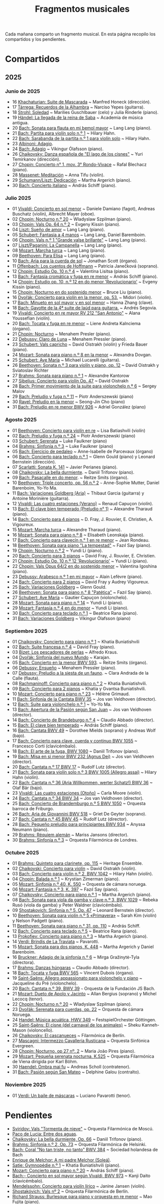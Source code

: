 #+TITLE: Fragmentos musicales

Cada mañana comparto un fragmento musical. En esta página recopilo los
compartidos y los pendientes.

* Compartidos

** 2025

*** Junio de 2025
+ 16 [[https://youtu.be/P60WOUYOauI][Khachaturian: Suite de Mascarada]] ~ Manfred Honeck (dirección).
+ 17 [[https://youtu.be/EQGBbLBShzk][Tárrega: Recuerdos de la Alhambra]] ~ Narciso Yepes (guitarra).
+ 18 [[https://youtu.be/ORcAkPrS9Dk][Strohl: Soledad]] ~ Marilies Guschlbauer (celo) y Julia Rinderle (piano).
+ 19 [[https://youtu.be/U9FaoRJAgII][Händel: La llegada de la reina de Saba]] ~ Academia de música antigua.
+ 20 [[https://youtu.be/ZBPF3zesH6k][Bach: Sonata para flauta en mi bemol mayor]] ~ Lang Lang (piano).
+ 21 [[https://youtu.be/iEBX_ouEw1I][Bach: Partita para violín solo n.º 1]] ~ Hilary Hahn.
+ 22 [[https://youtu.be/5XzZudf5LJ0][Bach: Sarabanda de la partita n.º 1 para violín solo]] ~ Hilary Hahn.
+ 23 [[https://youtu.be/_eLU5W1vc8Y][Albinoni: Adagio]].
+ 24 [[https://youtu.be/h3-rNMhIyuQ][Bach: Adagio]] ~ Víkingur Ólafsson (piano).
+ 26 [[https://youtu.be/afQe11rv810][Chaikovsky: Danza española de "El lago de los cisnes"]] ~ Yuri Temirkanov (dirección).
+ 27 [[https://youtu.be/opoVkvHyA7o][Chopin: Concierto n° 1, mov. 3° Rondo-Vivace]] ~ Rafal Blechacz (piano).
+ 28 [[https://youtu.be/tRHd5g5m4O8][Massenet: Meditación]] ~ Anna Tifu (violín).
+ 29 [[https://youtu.be/rCP27rIVJBw][Schumann/Liszt: Dedicación]] ~ Martha Argerich (piano).
+ 30 [[https://youtu.be/ghTitIMtTCM][Bach: Concierto italiano]] ~ András Schiff (piano).

*** Julio 2025
+ 01 [[https://youtu.be/OwGJt0q-kRA][Vivaldi: Concierto en sol menor]] ~ Daniele Damiano (fagot), Andreas Buschatz (violín), Albrecht Mayer (oboe).
+ 02 [[https://youtu.be/n9oQEa-d5rU][Chopin: Nocturno n.º 20]] ~ Wladyslaw Szpilman (piano).
+ 03 [[https://youtu.be/WVsGf1ag6Us][Chopin: Vals Op. 64 n.º 2]] ~ Evgeny Kissin (piano).
+ 04 [[https://youtu.be/2FqugGjOkQE][Liszt: Sueño de amor]] ~ Lang Lang (piano).
+ 05 [[https://youtu.be/OZHPmRU38vA][Schubert: Fantasia a 4 manos]] ~ Lang Lang, Daniel Baremboim.
+ 06 [[https://youtu.be/s_O7q9RIep4][Chopin: Vals n.º 1 "Grande valse brillante"]] ~ Lang Lang (piano).
+ 07 [[https://youtu.be/x-8aa_t0d5A][Liszt/Paganini: La Campanella]] ~ Lang Lang (piano).
+ 08 [[https://youtu.be/0HhBr0t4VJ0][Mozart: Marcha turca]] ~ Lang Lang (piano).
+ 09 [[https://youtu.be/s71I_EWJk7I][Beethoven: Para Elisa]] ~ Lang Lang (piano).
+ 10 [[https://youtu.be/PyMz0w2UC9s][Bach: Aria para la cuerda de sol]] ~ Jonathan Scott (órgano).
+ 11 [[https://youtu.be/mVUpKIFHqZk][Offenbach: Los cuentos de Hoffmann]] ~ Patricia Janečková (soprano).
+ 12 [[https://youtu.be/y7sPRNhPDQU][Chopin: Estudio Op. 10 n.º 4]] ~ Valentina Lisitsa (piano).
+ 13 [[https://youtu.be/SNWOhm5iXxs][Bach: Fantasía cromática y fuga en re menor]] ~ András Schiff (piano).
+ 14 [[https://youtu.be/7VWHBHeNrg4][Chopin: Estudio op. 10, n.º 12 en do menor 'Revolucionario']] ~ Evgeny Kissin (piano).
+ 15 [[https://youtu.be/s_ST3hzMsVE][Chopin: Nocturno en do sostenido menor]] ~ Bruce Liu (piano).
+ 16 [[https://youtu.be/gHAF2TjxDsU][Dvořák: Concierto para violín en la menor, op. 53.]] ~ Midori (violín).
+ 17 [[https://youtu.be/oEnc_Qp5g6Q][Bach: Minueto en sol mayor y en sol menor]] ~ Hanna Zhang (clave).
+ 18 [[https://youtu.be/bcdS2hbpZcY][Bach: Gavotte de la 4ª suite de laúd para guitarra.]] ~ Andrés Segovia.
+ 19 [[https://youtu.be/_V6HpGCmId0][Vivaldi: Concierto en re mayor RV 212 "San Antonio"]] ~ Alana Youssefian (violín).
+ 20 [[https://youtu.be/erXG9vnN-GI][Bach: Tocata y fuga en re menor]] ~ Liene Andreta Kalnciema (órgano).
+ 21 [[https://youtu.be/-tIdhz35tcU][Chopin: Nocturno]] ~ Menahem Presler (piano).
+ 22 [[https://youtu.be/Ws4QlQklqR8][Debussy: Claro de Luna]] ~ Menahem Pressler (piano).
+ 23 [[https://youtu.be/jdO0OAvNj1o][Schubert: Vals capricho]] ~ David Oistrakh (violín) y Frieda Bauer (piano).
+ 24 [[https://youtu.be/31Rvn3vtoZ4][Mozart: Sonata para piano n.º 8 en la menor]] ~ Alexandra Dovgan.
+ 25 [[https://youtu.be/LNUJA9N14eM][Schubert: Ave María]] ~ Michael Lucarelli (guitarra).
+ 26 [[https://youtu.be/oDB1kOUFy5A][Beethoven: Sonata n.º 3 para violín y piano, op. 12]] ~ David Oistrakh y Sviatoslav Richter
+ 27 [[https://youtu.be/YjkdsuWAKTw?si=UGbDvpPni18gt4oG][Brahms: Sonata para piano n.º 1]] ~ Alexandre Kantorow
+ 27 [[https://youtu.be/b0YjkDFJwJE][Sibelius: Concierto para violín Op. 47]] ~ David Oistrakh
+ 28 [[https://youtu.be/w8eVHVblRVA][Bach: Primer movimiento de la suite para violonchelo n.º 6]] ~ Sergey Malov
+ 29 [[https://youtu.be/g7LveqdAKcs][Bach: Preludio y fuga n.º 11]] ~ Piotr Anderszewski (piano)
+ 30 [[https://youtu.be/xXPlCTQ2DMA][Ravel: Preludio en la menor]] ~ Seong-Jin Cho (piano)
+ 31 [[https://youtu.be/-VDuMRZmg3Y][Bach: Preludio en re menor BWV 926]] ~ Adriel González (piano)

*** Agosto 2025
+ 01 [[https://youtu.be/wCikqGo9O7o][Beethoven: Concierto para violín en re]] ~ Lisa Batiashvili (violín)
+ 02 [[https://youtu.be/k0uL8DLwfYg][Bach: Preludio y fuga n.º 24]] ~ Piotr Anderszewski (piano)
+ 03 [[https://youtu.be/1viUagdHYRA][Schubert: Serenata]] ~ Luke Faulkner (piano)
+ 04 [[https://youtu.be/D4q7lzfpCIs][Brahms: Sinfonía n.º 3]] ~ Luke Faulkner (piano)
+ 05 [[https://youtu.be/dSKK9gz789c][Bach: Ejercicio de pedaleo]] ~ Anne-Isabelle de Parcevaux (órgano)
+ 06 [[https://youtu.be/h7qtyCl7ysE][Bach: Concierto para teclado n.º 1]] ~ Glenn Gould (piano) y Leonard Bernstein (dirección).
+ 07 [[https://youtu.be/Nq5fDKzf_oQ][Scarlatti: Sonata K. 141]] ~ Javier Perianes (piano).
+ 08 [[https://youtu.be/8AmvyuhMAMg][Chaikovsky: La bella durmiente]]. ~ Daniil Trifonov (piano).
+ 09 [[https://youtu.be/zzBXZ__LN_M][Bach: Pasacalle en do menor]]. ~ Reitze Smits (órgano).
+ 10 [[https://youtu.be/452nsCCzIJs][Beethoven: Triple concerto, op. 56 n.º 2]] ~~~ Anne-Sophie Mutter, Daniel Barenboim, Yo-Yo Ma.
+ 11 [[https://youtu.be/iUuYirDJOa0][Bach: Variaciones Goldberg (Aria)]] ~ Thibaut Garcia (guitarra) y Antoine Morinière (guitarra).
+ 12 [[https://youtu.be/9ZqpSWkN5Ls][Vivaldi: Las cuatro estaciones (Verano)]] ~ Renaud Capuçon (violín).
+ 13 [[https://youtu.be/iWoI8vmE8bI][Bach: El clave bien temperado (Preludio n° 1)]] ~ Alexandre Tharaud (piano).
+ 14 [[https://youtu.be/Di2k06uNU1U][Bach: Concierto para 4 pianos]] ~ D. Fray, J. Rouvier, E. Christien, A. Vigoureux.
+ 15 [[https://youtu.be/_90bJpLcMzI][Mozart: Marcha turca]] ~ Alexandre Tharaud (piano).
+ 16 [[https://youtu.be/X8VSmkFmMSQ][Mozart: Sonata para piano n.º 8]] ~ Elisabeth Leonskaja (piano).
+ 17 [[https://youtu.be/XcsfDxojdV8][Bach: Concierto para clavecín n.° 1 en re menor]] ~ Jean Rondeau.
+ 18 [[https://youtu.be/co6nWmswipo][Beethoven: Sonata para piano "La tempestad"]] ~ Fazıl Say (piano).
+ 19 [[https://youtu.be/KLzYwT9YT-c][Chopin: Nocturno n.º 2]] ~ Yundi Li (piano).
+ 20 [[https://youtu.be/COoxnAYXALQ][Bach: Concierto para 3 pianos]] ~ David Fray, J. Rouvier, E. Christien.
+ 21 [[https://youtu.be/TjmKsInL4cc][Chopin: Estudio Op. 10 n.º 12 'Revolucionario']] ~ Yundi Li (piano).
+ 22 [[https://youtu.be/UWiy7xfn_YQ][Chopin: Vals Opus 64/2 en do sostenido menor]] ~ Valentina Igoshina (piano).
+ 23 [[https://youtu.be/qNoq240t54I][Debussy: Arabesco n.º 1 en mi mayor]] ~ Alain Lefèvre (piano).
+ 24 [[https://youtu.be/PtcIMMhnppk][Bach: Concierto para 2 pianos]] ~ David Fray y Audrey Vigoureux.
+ 25 [[https://youtu.be/99R-IpvH1CA][Bach: Variaciones Goldberg]] ~ Glenn Gould.
+ 26 [[https://youtu.be/LZGGmOOniCo][Beethoven: Sonata para piano n.° 8 "Patética"]] ~ Fazıl Say (piano).
+ 27 [[https://youtu.be/fH225XZldjs][Schubert: Ave María]] ~ Gautier Capuçon (violonchelo).
+ 28 [[https://youtu.be/-jH8HQOSfIc][Mozart: Sonata para piano n.º 14]] ~ Yundi Li (piano).
+ 29 [[https://youtu.be/HukHqkRItDo][Mozart: Fantasía n.º 4 en do menor]] ~ Yundi Li (piano).
+ 30 [[https://youtu.be/9A2YSn_duR4][Bach: Concierto para teclado n.º 1]] ~ Beatrice Rana (piano).
+ 31 [[https://youtu.be/LcJBKZqb-68][Bach: Variaciones Goldberg]] ~ Víkingur Ólafsson (piano)

*** Septiembre 2025
+ 01 [[https://youtu.be/cLmUzFOSsls][Chaikovsky: Concierto para piano n.º 1]]  ~ Khatia Buniatishvili
+ 02 [[https://youtu.be/rzQnPyJx3hA][Bach: Suite francesa n.º 4]] ~ David Fray (piano).
+ 03 [[https://youtu.be/zJ_Nsm-Y7RU][Bizet: Los pescadores de perlas]] ~ Alfredo Kraus.
+ 04 [[https://youtu.be/QW-s_FzD9Uc][Dvořák: Sinfonía del nuevo Mundo]] ~ Karajan.
+ 05 [[https://youtu.be/Z-xvW920gqk][Bach: Concierto en la menor BWV 593]]. ~ Reitze Smits (órgano).
+ 06 [[https://youtu.be/XfeA9cd1qLI][Debussy: Ensueño]] ~  Menahem Pressler (piano).
+ 07 [[https://youtu.be/8UAYCubihlc][Debussy: Preludio a la siesta de un fauno]]. ~ Clara Andrada de la Calle (flauta).
+ 08 [[https://youtu.be/gJHPZ0JGfb4][Rachmaninoff: Concierto para piano n.° 2]] ~ Khatia Buniatishvili.
+ 09 [[https://youtu.be/K0nqoXSIS0Y][Bach: Concierto para 2 pianos]] ~ Khatia y Gvantsa Buniatishvili.
+ 10 [[https://youtu.be/j8e0fBlvEMQ][Mozart: Concierto para piano n.° 23]] ~ Hélène Grimaud.
+ 11 [[https://youtu.be/24sDrkeDil8][Bach: Sinfonía de la Cantata BWV 35]] ~ Jos van Veldhoven (director).
+ 12 [[https://youtu.be/Rx_IibJH4rA][Bach: Suite para violonchelo n.º 1]] ~ Yo-Yo Ma.
+ 13 [[https://youtu.be/FyeOPfg_6FE][Bach: Apertura de la Pasión según San Juan]] ~ Jos van Veldhoven (director).
+ 14 [[https://youtu.be/tp_WeHUKoXM][Bach: Concierto de Brandeburgo n.º 4]] ~ Claudio Abbado (director).
+ 15 [[https://youtu.be/5gTA5q6eqyo][Bach: El clave bien temperado]] ~ András Schiff (piano).
+ 16 [[https://youtu.be/wYC53466Y2c][Bach: Cantata BWV 49]] ~ Dorothee Mields (soprano) y Andreas Wolf (bajo).
+ 17 [[https://youtu.be/pXMH56hJBVI][Bach: Concierto para clave, cuerda y continuo BWV 1055]] ~ Francesco Corti (clavicémbalo).
+ 18 [[https://youtu.be/bLRHf_j1dLI][Bach: El arte de la fuga, BWV 1080]] ~ Daniil Trifonov (piano).
+ 19 [[https://youtu.be/Ug6Wj8rO-iw][Bach: Misa en si menor BWV 232 (Agnus Dei)]] ~ Jos van Veldhoven (director).
+ 20 [[https://youtu.be/7v0OlBiADJo][Bach: Cantata n.º 17 BWV 17]] ~ Rudolf Lutz (director).
+ 21 [[https://youtu.be/UXDVB-glRKw][Bach: Sonata para violín solo n.º 3 BWV 1005 (Allegro assai)]] ~ Hilary Hahn (violín).
+ 22 [[https://youtu.be/nUcxG3h5XCc][Bach: Cantata n.º 36 (Aria Willkommen, werter Schatz!) BWV 36]] ~ Olaf Bär (bajo).
+ 23 [[https://youtu.be/UIdwCrfDNjU][Vivaldi: Las cuatro estaciones (Otoño)]] ~ Carla Moore (violín).
+ 24 [[https://youtu.be/-QA-Tc8Vw80][Bach: Cantata n.º 34 BWV 34]] ~ Jos van Veldhoven (director).
+ 25 [[https://youtu.be/_V7oujd9djk][Bach: Concierto de Brandemburgo n.º 5 BWV 1050]] ~ Orquesta barroca de Friburgo.
+ 26 [[https://youtu.be/-b06eO8QQkI][Bach: Aria de Giovannini BWV 518]] ~ Griet De Geyter (soprano).
+ 27 [[https://youtu.be/QmBKTdGM2hQ][Bach: Cantata n.º 45 BWV 45]] ~ Rudolf Lutz (director).
+ 28 [[https://youtu.be/UjRBNFhP_ac][Bach: Pequeño preludio para principiantes BWV 934]] ~ Anyssa Neumann (piano).
+ 29 [[https://youtu.be/-K1G8PgDfCI][Brahms: Réquiem alemán]] ~ Mariss Jansons (director).
+ 30 [[https://youtu.be/VR49WCES28A][Brahms: Sinfonía n.º 3]] ~ Orquesta Filarmónica de Londres.

*** Octubre 2025
+ 01 [[https://youtu.be/RmbdJt0VUQI][Brahms: Quinteto para clarinete, op. 115]] ~ Heritage Ensemble.
+ 02 [[https://youtu.be/IgrUb2IS9sI][Chaikovski: Concierto para violín]] ~ David Oistrakh (violín).
+ 03 [[https://youtu.be/DgfyryZJES4][Bach: Concierto para violín n.º 2, BWV 1042]] ~ Hilary Hahn (violín).
+ 04 [[https://youtu.be/BSFNl4roGlI][Chopin: Balada n.º 1]] ~ Krystian Zimerman (piano).
+ 05 [[https://youtu.be/NxV9VytEm9c][Mozart: Sinfonía n.º 40, K. 550]] ~ Orquesta de cámara noruega.
+ 06 [[https://youtu.be/1V0rGf9PjzI][Mozart: Fantasía n.º 3, K. 397]] ~ Fazıl Say (piano).
+ 07 [[https://youtu.be/BMsRteqEeII][Chaikovsky: Concierto para piano n.º 1]] ~ Martha Argerich (piano).
+ 08 [[https://youtu.be/Aum2EmVMPYE][Bach: Sonata para viola da gamba y clave n.º 3, BWV 1029]] ~ Rebeka Rusó (viola da gamba) y Peter Waldner (clavicémbalo).
+ 09 [[https://youtu.be/IS8FO6DEwfU][Shostakovich: Sinfonía n.º 5, Op. 47]] ~ Leonard Bernstein (director).
+ 10 [[https://youtu.be/cB6lP3ORUtI][Beethoven: Sonata para violín n.º 5 «Primavera»]] ~ Sarah Kim (violín) y Nelson Padgett (piano).
+ 11 [[https://youtu.be/-WxCQlu2l2I][Beethoven: Sonata para piano n.° 31, op. 110]] ~ András Schiff.
+ 12 [[https://youtu.be/Fe40O80Kmcg][Bach: Concierto para teclado n.º 5]] ~ Beatrice Rana (piano).
+ 13 [[https://youtu.be/-ov2KrrrvSQ][Prokofiev: Concierto para piano n.º 3]] ~ Martha Argerich (piano).
+ 14 [[https://youtu.be/pu7zWrIMV_g][Verdi: Brindis de La Traviata]] ~ Pavarotti.
+ 15 [[https://youtu.be/USl7qUWU33k][Mozart: Sonata para dos pianos, K. 448]] ~ Martha Argerich y Daniel Barenboim.
+ 16 [[https://youtu.be/slfumgKMKyA][Bruckner: Adagio de la sinfonía n.º 6]] ~ Mirga Gražinytė-Tyla (directora).
+ 17 [[https://youtu.be/xX_0NhiMT_w][Brahms: Danzas húngaras]] ~ Claudio Abbado (director).
+ 18 [[https://youtu.be/-HqnqRZcMiE][Bach: Tocata y fuga BWV 565]] ~ Vincent Dubois (órgano).
+ 19 [[https://youtu.be/4r6KZZnDBwg][Saint-Saëns: Allegro appassionato para violonchelo y piano]] ~ Jacqueline du Pré (violonchelo).
+ 20 [[https://youtu.be/fw_7rUSpmbQ][Bach: Cantata n.º 39, BWV 39]] ~~~ Orquesta de la Fundación JS Bach.
+ 21 [[https://youtu.be/LBNaE3m0FXc][Mozart: Dueto de Apolo y Jacinto]] ~ Allan Bergius (soprano) y Michel Lecocq (tenor).
+ 22 [[https://youtu.be/n9oQEa-d5rU][Chopin: Nocturno n.º 20]] ~ Wladyslaw Szpilman (piano).
+ 23 [[https://youtu.be/7Q6WQVV1GxQ][Dvořák: Serenata para cuerdas, op. 22]] ~ Orquesta de cámara Noruega.
+ 24 [[https://youtu.be/1h4mAceHmrI][Handel: Música acuática, HWV 349]] ~ FestspielOrchester Göttingen.
+ 25 [[https://youtu.be/41lwDMP4NjQ][Saint-Saëns: El cisne (del carnaval de los animales)]] ~ Sheku Kanneh-Mason (violoncello).
+ 26 [[https://youtu.be/dzltDhlAmPs][Chaikovsky: El cascanueces]] ~ Filarmónica de Berlín.
+ 27 [[https://youtu.be/7OvsVSWB4TI][Mascagni: Intermezzo Cavalleria Rusticana]] ~ Orquesta Sinfónica Evergreen.
+ 28 [[https://youtu.be/Y7UTWYO25Y4][Chopin: Nocturno, op 27 nº. 2]] ~ Maria João Pires (piano).
+ 29 [[https://youtu.be/qch9mpigHUc][Mozart: Pequeña serenata nocturna, K.525]] ~ Orquesta Filarmónica de Viena dirigida por Karl Böhm.
+ 30 [[https://youtu.be/N7XH-58eB8c][Haendel: Ombra mai fu]] ~ Andreas Scholl (contratenor).
+ 31 [[https://youtu.be/BBeXF_lnj_M][Bach: Pasión según San Mateo]] ~ Delphine Galou (contralto).

*** Noviembre 2025
+ 01 [[https://youtu.be/oWkbW6OVLVY][Verdi: Un baile de máscaras]] ~ Luciano Pavarotti (tenor).

* Pendientes
+ [[https://youtu.be/fOpkaJp3IwI][Sviridov: Vals "Tormenta de nieve"]] ~ Orquesta Filarmónica de Moscú.
+ [[https://youtu.be/2oyhlad64-s][Paco de Lucia: Entre dos aguas]].
+ [[https://youtu.be/K2BWikzQojw][Chaikovsky: La bella durmiente, Op. 66]] ~ Daniil Trifonov (piano).
+ [[https://youtu.be/ceE6iKZHFVI][Brahms: Sinfonía n.º 2, Op. 73]] ~ Orquesta Filarmónica de Helsinki.
+ [[https://youtu.be/CwxLR13XFi4][Bach: Coral "No tan triste, no tanto" BWV 384]] ~ Sociedad holandesa de Bach
+ [[https://youtu.be/ZNLAYOl6SRU][Enrique de Melchor: A mi padre Melchor (Soleá)]].
+ [[https://youtu.be/TL0xzp4zzBE][Satie: Gymnopédie n.º 1]] ~ Khatia Buniatishvili (piano).
+ [[https://youtu.be/s_i9wdM2Y_k][Mozart: Concierto para piano n.º 20]] ~ András Schiff (piano).
+ [[https://youtu.be/T0cH_BvpeCU][Bach:- Concierto en sol mayor según Vivaldi, BWV 973]] ~ Kanji Daito (clavicémbalo).
+ [[https://youtu.be/ZB-yofZVeDQ][Mendelssohn: Concierto para violín lírico]] ~ Janine Jansen (violín).
+ [[https://youtu.be/4VLOOVJQMNQ][Shostakóvich: Vals nº 2]] ~ Orquesta Filarmónica de Berlín.
+ [[https://youtu.be/auNCLDkEbnQ][Richard Strauss: Burlesque para piano y orquesta en re menor]] ~ Mao Fujita (piano).
+ [[https://youtu.be/i7NlNgl4dkg][Bach: Preludio en la menor BWV 931]] ~ Dmitri Szostak (clave).
+ [[https://youtu.be/Ogfd8DSMkRo][Bach: Primer movimiento (coro) de la cantata BWV 33]] ~ Coro y orquesta de la Fundación JS Bach.
+ [[https://youtu.be/DX3UlhEEA2M][Bach: Sinfonía de la Cantata BWV 146]] - Jos van Veldhoven (director).
+ [[https://youtu.be/jc_zEe7ExPU][Bach: Preludio n.º 9 en mi mayor, BWV 854]] ~ Víkingur Ólafsson (piano).
+ [[https://youtu.be/2pBrYuxUCSQ][Brahms: Doble concierto]] ~ Lisa Batiashvili (violín) y Gautier Capuçon (violoncello).
+ [[https://youtu.be/2oNE03TqoOg][Bach-Kempff: Siciliano]] ~ Evgeny Kissin (piano).
+ [[https://youtu.be/umpQqm9MyT8][Mahler: Quinta sinfonía]] ~ Iván Fischer (director).
+ [[https://youtu.be/MI0kGczlaJE][Chopin: Concierto para piano n.º 1]] ~ Garrick Ohlsson.
+ [[https://youtu.be/kkZP4AUkTNY][Chopin: Concierto para piano n.º 1]] ~ Martha Argerich.
+ [[https://youtu.be/tQxINIyBejY][Williams: Fantasía sobre Greensleeves]] ~ Academy of St Martin in the Fields.
+ [[https://youtu.be/hKILwVH_MdM][Chopin: Vals del minuto Op. 64 nº. 1]] ~ Lang Lang (piano).
+ [[https://youtu.be/WZu6vC5aQjU][Léo Delibes: Vals de Coppélia]] ~ Orquesta Funkhaus de la WDR
+ [[https://youtu.be/JmTzspn4xWs][Bach: Tocata en sol menor BWV 915]] ~ Maude Gratton (clave).
+ [[https://youtu.be/eWQvK3HFmVg][Clara Schumann: Polonesa Op. 1 nº. 1]] ~ Noriko Ogawa (piano).
+ [[https://youtu.be/6SNY2psmNi0][Clara Schumann: Trío para piano en Sol menor, Op. 17]] ~ Anne-Sophie Mutter (violín) y Pablo Ferrández (piano).
+ [[https://youtu.be/G2yVMWbslCM][Clara Schumann: Tres romances para violín y piano, Op. 22]] ~ Janine Jansen (vioín) y Denis Kozhukhin (piano).
+ [[https://youtu.be/GI9D8ZXvdig][Schubert: Cuatro improvisaciones, op. 90, D. 899 nº. 3 en sol bemol mayor]] ~ Eric Lu (piano).

------------------------------------------------------------------------
